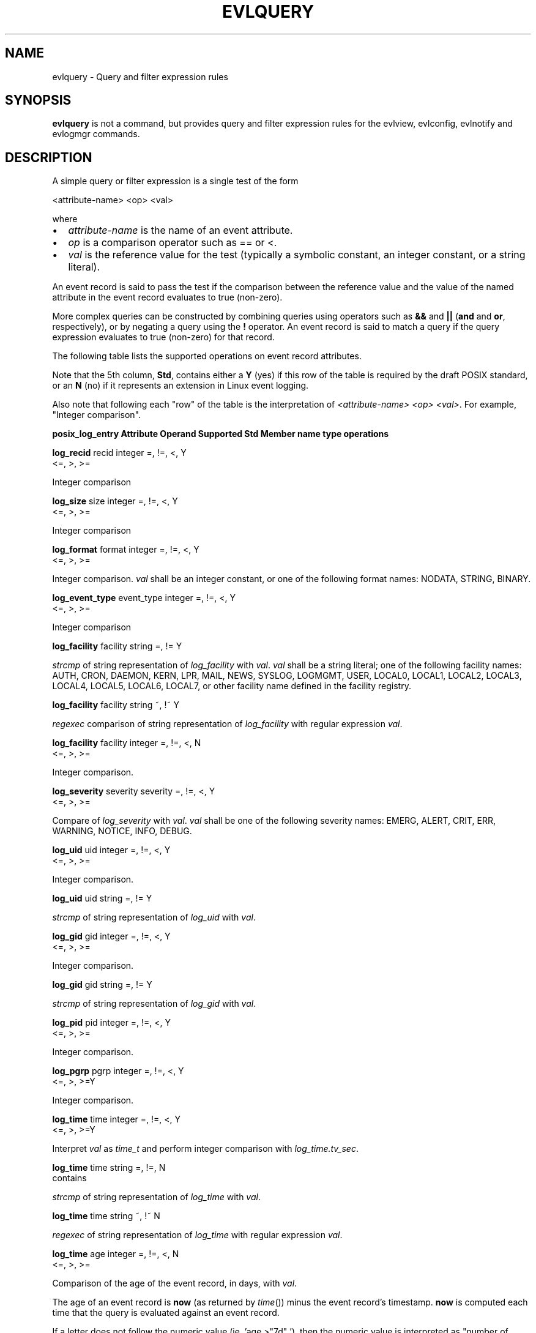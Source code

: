 .\" This manpage has been automatically generated by docbook2man
.\" from a DocBook document.  This tool can be found at:
.\" <http://shell.ipoline.com/~elmert/comp/docbook2X/> 
.\" Please send any bug reports, improvements, comments, patches, 
.\" etc. to Steve Cheng <steve@ggi-project.org>.  This man page
.\" has been modified by Dennis Grace to make the table appear
.\" as a table. For further information, contact Dennis Grace
.\" at dgrace@us.ibm.com
.TH "EVLQUERY" "" "6 December 2002" ""
.SH NAME
evlquery \- Query and filter expression rules
.SH SYNOPSIS

\fBevlquery\fR is not a command, but provides query and filter
expression rules for the evlview, evlconfig, evlnotify and
evlogmgr commands.

.SH "DESCRIPTION"
.PP
A simple query or filter expression is a single test of
the form 

.nf
<attribute-name> <op> <val>

.fi
where
.TP 0.2i
\(bu
\fIattribute-name\fR
is the name of an event
attribute.
.TP 0.2i
\(bu
\fIop\fR
is a comparison operator such as
== or <.
.TP 0.2i
\(bu
\fIval\fR
is the reference value for the test (typically
a symbolic constant, an integer constant, or a
string literal).
.PP
An event record is said to pass the test if the
comparison between the reference value and the value of the
named attribute in the event record evaluates to true
(non-zero). 
.PP
More complex queries can be constructed by combining
queries using operators such as
\fB&&\fR and \fB||\fR
(\fBand\fR and \fBor\fR,
respectively), or by negating a query using the
\fB!\fR operator. An event record is said to
match a query if the query expression evaluates to true
(non-zero) for that record.
.PP

The following table lists the supported operations on 
event record attributes.

Note that the 5th column, \fBStd\fR, contains
either a \fBY\fR (yes) if this row of the table
is required by the draft POSIX standard, or an \fBN\fR (no)
if it represents an extension in Linux event logging.

Also note that following each "row" of the table is 
the interpretation of \fI<attribute-name> <op> <val>\fR.
For example, "Integer comparison".


\fBposix_log_entry   Attribute   Operand   Supported     Std
\fR\fBMember             name        type      operations \fR

\fBlog_recid\fR          recid      integer   =, !=, <,      Y
                                        <=, >, >= 

Integer comparison


\fBlog_size\fR           size       integer   =, !=, <,      Y
                                        <=, >, >=

Integer comparison


\fBlog_format\fR         format     integer   =, !=, <,      Y
                                        <=, >, >=

Integer comparison. \fIval\fR shall be an integer constant,
or one of the following format names:
NODATA, STRING, BINARY.


\fBlog_event_type\fR     event_type integer   =, !=, <,      Y
                                        <=, >, >=

Integer comparison


\fBlog_facility\fR       facility   string    =, !=          Y

\fIstrcmp\fR of string representation of \fIlog_facility\fR with \fIval\fR. \fIval\fR
shall be a string literal; one of the following facility names:
AUTH, CRON, DAEMON, KERN, LPR, MAIL, NEWS, SYSLOG, LOGMGMT,
USER, LOCAL0, LOCAL1, LOCAL2, LOCAL3, LOCAL4, LOCAL5, LOCAL6,
LOCAL7, or other facility name defined in the facility registry.

\fBlog_facility\fR       facility   string    ~, !~          Y

\fIregexec\fR comparison of string representation of \fIlog_facility\fR
with regular expression \fIval\fR.

\fBlog_facility\fR       facility   integer   =, !=, <,      N
                                        <=, >, >=

Integer comparison.


\fBlog_severity\fR       severity   severity   =, !=, <,     Y
                                         <=, >, >=

Compare of \fIlog_severity\fR with \fIval\fR. \fIval\fR
shall be one of the following severity names: EMERG, ALERT, CRIT, ERR, WARNING,
NOTICE, INFO, DEBUG.



\fBlog_uid\fR            uid        integer    =, !=, <,     Y
                                         <=, >, >=

Integer comparison.

\fBlog_uid\fR            uid        string     =, !=         Y

\fIstrcmp\fR of string representation of \fIlog_uid\fR with \fIval\fR.



\fBlog_gid\fR            gid        integer    =, !=, <,     Y
                                         <=, >, >=

Integer comparison.



\fBlog_gid\fR            gid        string     =, !=         Y

\fIstrcmp\fR of string representation of \fIlog_gid\fR with \fIval\fR.



\fBlog_pid\fR            pid        integer    =, !=, <,     Y
                                         <=, >, >=

Integer comparison.



\fBlog_pgrp\fR           pgrp       integer    =, !=, <,     Y
                                         <=, >, >=Y

Integer comparison.



\fBlog_time\fR           time       integer    =, !=, <,     Y
                                         <=, >, >=Y

Interpret \fIval\fR as \fItime_t\fR and perform integer comparison with
\fIlog_time.tv_sec\fR.

\fBlog_time\fR           time       string     =, !=,        N
                                         contains

\fIstrcmp\fR of string representation of \fIlog_time\fR with \fIval\fR.

\fBlog_time\fR           time       string     ~, !~         N

\fIregexec\fR of string representation of \fIlog_time\fR with regular
expression \fIval\fR.



\fBlog_time\fR           age        integer    =, !=, <,     N
                                         <=, >, >=

Comparison of the age of the event record, in days, with
\fIval\fR.

The age of an event record is \fBnow\fR (as returned by
\fItime\fR()) minus the event record's timestamp. \fBnow\fR is
computed each time that the query is evaluated against an event record.

If a letter does not follow the numeric value (ie. 'age >"7d" '), then the
numeric value is interpreted as "number of days."


\fBlog_time\fR           age        string     =, !=, <,     N
                                         <=, >, >=

Comparison of the age of the event record with the time span
indicated by \fIval\fR. \fIval\fR shall consist of a decimal integer
followed by the letter s (seconds), m (minutes), h (hours),
or d (days).

The age of an event record is \fBnow\fR (as returned by
\fItime\fR()) minus the event record's timestamp. \fBnow\fR is
computed each time that the query is evaluated against an event record.

If a letter does not follow the numeric value (ie. 'age >"7d" '), then the
numeric value is interpreted as "number of days."




\fBlog_flags\fR         flags       integer    &             Y

\fIlog_flags & val\fR. \fIval\fR shall be an integer constant or the name
TRUNCATE, KERNEL, PRINTK or INTERRUPT.



\fBlog_thread\fR        thread      string     =, !=         Y

\fIstrcmp\fR of string representation of \fIlog_thread\fR with \fIval\fR.

\fBlog_thread\fR        thread      integer    =, !=, <,     N
                                         <=, >, >=

Integer comparison.



\fBlog_processor\fR     processor   string     =, !=         Y

\fIstrcmp\fR of string representation of \fIlog_thread\fR with \fIval\fR.

\fBlog_processor\fR     processor   string     ~, !~         Y

\fIregexec\fR of string representation of \fIlog_processor\fR with
regular expression \fIval\fR.

\fBlog_processor\fR     processor   integer    =, !=, <,     N
                                         <=, >, >=

Integer comparison.



\fBNone\fR              host        string     =, !=         N

\fIstrcmp\fR of string representation of \fIhostname\fR with \fIval\fR.
The string representation of hosts other than the local host, along
with the integer value assigned to it, are stored in \fI/var/evlog.d/evlhosts\fR.
The integer value assigned to the local host is always 0. 


\fBNone\fR              host        string     ~, !~         N

\fIregexec\fR comparison of string representation of \fIhostname\fR
with regular expression \fIval\fR.  The string representation of hosts other
than the local host, along with the integer value assigned to it, are stored
in \fI/var/evlog.d/evlhosts\fR.  The integer value assigned to the local host
is always 0.



\fBNone\fR              host        integer    =, !=         N

Integer comparison.  The string representation of hosts other 
than the local host, along with the integer value assigned to it, are stored
in \fI/var/evlog.d/evlhosts\fR.  The integer value assigned to the local host 
is always 0.









\fBNone\fR              data        string     =, !=         Y

If the value of \fIlog_format\fR is POSIX_LOG_STRING, \fIstrcmp\fR of
the variable portion of the record with \fIval\fR; otherwise zero.



\fBNone\fR              data        string     contains      Y

Evaluates to 1 if the value of \fIlog_format\fR is POSIX_LOG_STRING
and the substring \fIval\fR appears in the variable portion of the
record; otherwise zero.



\fBNone\fR              data        string     ~, !~         Y

If the value of \fIlog_format\fR is POSIX_LOG_STRING, \fIregexec\fR
comparison of the variable portion of the record with the
regular expression \fIval\fR; otherwise zero.

.PP
